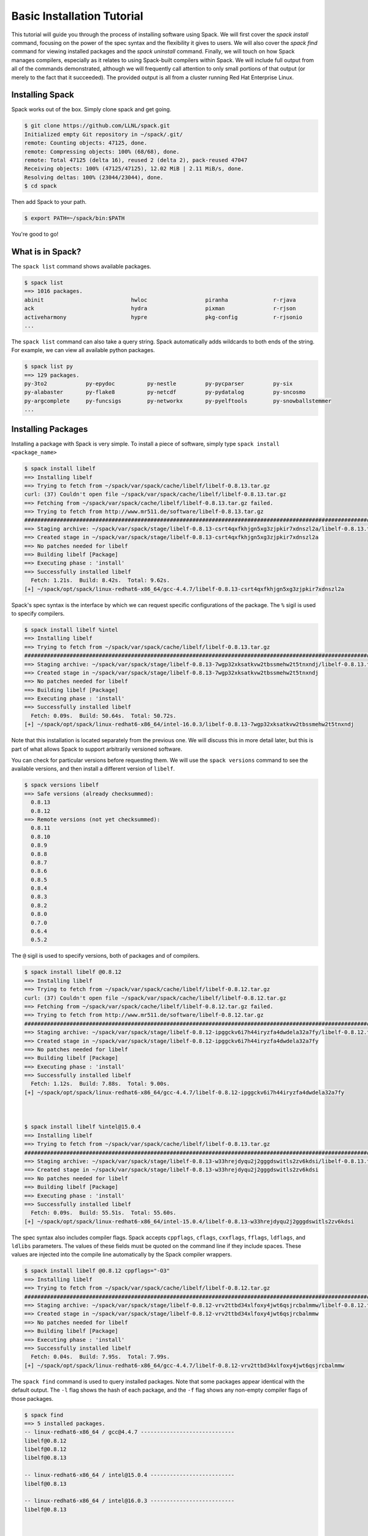 .. _basics-tutorial:

=========================================
Basic Installation Tutorial
=========================================

This tutorial will guide you through the process of installing software
using Spack. We will first cover the `spack install` command, focusing on
the power of the spec syntax and the flexibility it gives to users. We
will also cover the `spack find` command for viewing installed packages
and the `spack uninstall` command. Finally, we will touch on how Spack
manages compilers, especially as it relates to using Spack-built
compilers within Spack. We will include full output from all of the
commands demonstrated, although we will frequently call attention to only
small portions of that output (or merely to the fact that it
succeeded). The provided output is all from a cluster running Red Hat
Enterprise Linux.

.. _basics-tutorial-install:

----------------
Installing Spack
----------------

Spack works out of the box. Simply clone spack and get going.

.. code-block:: console

  $ git clone https://github.com/LLNL/spack.git
  Initialized empty Git repository in ~/spack/.git/
  remote: Counting objects: 47125, done.
  remote: Compressing objects: 100% (68/68), done.
  remote: Total 47125 (delta 16), reused 2 (delta 2), pack-reused 47047
  Receiving objects: 100% (47125/47125), 12.02 MiB | 2.11 MiB/s, done.
  Resolving deltas: 100% (23044/23044), done.
  $ cd spack

Then add Spack to your path.

.. code-block:: console

  $ export PATH=~/spack/bin:$PATH

You're good to go!

-----------------
What is in Spack?
-----------------

The ``spack list`` command shows available packages.

.. code-block:: console

  $ spack list
  ==> 1016 packages.
  abinit                           hwloc                  piranha              r-rjava
  ack                              hydra                  pixman               r-rjson
  activeharmony                    hypre                  pkg-config           r-rjsonio
  ...

The ``spack list`` command can also take a query string. Spack
automatically adds wildcards to both ends of the string. For example,
we can view all available python packages.

.. code-block:: console

  $ spack list py
  ==> 129 packages.
  py-3to2            py-epydoc          py-nestle         py-pycparser         py-six
  py-alabaster       py-flake8          py-netcdf         py-pydatalog         py-sncosmo
  py-argcomplete     py-funcsigs        py-networkx       py-pyelftools        py-snowballstemmer
  ...

-------------------
Installing Packages
-------------------

Installing a package with Spack is very simple. To install a piece of
software, simply type ``spack install <package_name>``

.. code-block:: console

  $ spack install libelf
  ==> Installing libelf
  ==> Trying to fetch from ~/spack/var/spack/cache/libelf/libelf-0.8.13.tar.gz
  curl: (37) Couldn't open file ~/spack/var/spack/cache/libelf/libelf-0.8.13.tar.gz
  ==> Fetching from ~/spack/var/spack/cache/libelf/libelf-0.8.13.tar.gz failed.
  ==> Trying to fetch from http://www.mr511.de/software/libelf-0.8.13.tar.gz
  ################################################################################################################################################################################# 100.0%
  ==> Staging archive: ~/spack/var/spack/stage/libelf-0.8.13-csrt4qxfkhjgn5xg3zjpkir7xdnszl2a/libelf-0.8.13.tar.gz
  ==> Created stage in ~/spack/var/spack/stage/libelf-0.8.13-csrt4qxfkhjgn5xg3zjpkir7xdnszl2a
  ==> No patches needed for libelf
  ==> Building libelf [Package]
  ==> Executing phase : 'install'
  ==> Successfully installed libelf
    Fetch: 1.21s.  Build: 8.42s.  Total: 9.62s.
  [+] ~/spack/opt/spack/linux-redhat6-x86_64/gcc-4.4.7/libelf-0.8.13-csrt4qxfkhjgn5xg3zjpkir7xdnszl2a


Spack's spec syntax is the interface by which we can request specific
configurations of the package. The ``%`` sigil is used to specify
compilers.

.. code-block:: console

  $ spack install libelf %intel
  ==> Installing libelf
  ==> Trying to fetch from ~/spack/var/spack/cache/libelf/libelf-0.8.13.tar.gz
  ################################################################################################################################################################################# 100.0%
  ==> Staging archive: ~/spack/var/spack/stage/libelf-0.8.13-7wgp32xksatkvw2tbssmehw2t5tnxndj/libelf-0.8.13.tar.gz
  ==> Created stage in ~/spack/var/spack/stage/libelf-0.8.13-7wgp32xksatkvw2tbssmehw2t5tnxndj
  ==> No patches needed for libelf
  ==> Building libelf [Package]
  ==> Executing phase : 'install'
  ==> Successfully installed libelf
    Fetch: 0.09s.  Build: 50.64s.  Total: 50.72s.
  [+] ~/spack/opt/spack/linux-redhat6-x86_64/intel-16.0.3/libelf-0.8.13-7wgp32xksatkvw2tbssmehw2t5tnxndj

Note that this installation is located separately from the previous
one. We will discuss this in more detail later, but this is part of what
allows Spack to support arbitrarily versioned software.

You can check for particular versions before requesting them. We will
use the ``spack versions`` command to see the available versions, and then
install a different version of ``libelf``.

.. code-block:: console

  $ spack versions libelf
  ==> Safe versions (already checksummed):
    0.8.13
    0.8.12
  ==> Remote versions (not yet checksummed):
    0.8.11
    0.8.10
    0.8.9
    0.8.8
    0.8.7
    0.8.6
    0.8.5
    0.8.4
    0.8.3
    0.8.2
    0.8.0
    0.7.0
    0.6.4
    0.5.2


The ``@`` sigil is used to specify versions, both of packages and of
compilers.

.. code-block:: console

  $ spack install libelf @0.8.12
  ==> Installing libelf
  ==> Trying to fetch from ~/spack/var/spack/cache/libelf/libelf-0.8.12.tar.gz
  curl: (37) Couldn't open file ~/spack/var/spack/cache/libelf/libelf-0.8.12.tar.gz
  ==> Fetching from ~/spack/var/spack/cache/libelf/libelf-0.8.12.tar.gz failed.
  ==> Trying to fetch from http://www.mr511.de/software/libelf-0.8.12.tar.gz
  ################################################################################################################################################################################# 100.0%
  ==> Staging archive: ~/spack/var/spack/stage/libelf-0.8.12-ipggckv6i7h44iryzfa4dwdela32a7fy/libelf-0.8.12.tar.gz
  ==> Created stage in ~/spack/var/spack/stage/libelf-0.8.12-ipggckv6i7h44iryzfa4dwdela32a7fy
  ==> No patches needed for libelf
  ==> Building libelf [Package]
  ==> Executing phase : 'install'
  ==> Successfully installed libelf
    Fetch: 1.12s.  Build: 7.88s.  Total: 9.00s.
  [+] ~/spack/opt/spack/linux-redhat6-x86_64/gcc-4.4.7/libelf-0.8.12-ipggckv6i7h44iryzfa4dwdela32a7fy



  $ spack install libelf %intel@15.0.4
  ==> Installing libelf
  ==> Trying to fetch from ~/spack/var/spack/cache/libelf/libelf-0.8.13.tar.gz
  ################################################################################################################################################################################# 100.0%
  ==> Staging archive: ~/spack/var/spack/stage/libelf-0.8.13-w33hrejdyqu2j2gggdswitls2zv6kdsi/libelf-0.8.13.tar.gz
  ==> Created stage in ~/spack/var/spack/stage/libelf-0.8.13-w33hrejdyqu2j2gggdswitls2zv6kdsi
  ==> No patches needed for libelf
  ==> Building libelf [Package]
  ==> Executing phase : 'install'
  ==> Successfully installed libelf
    Fetch: 0.09s.  Build: 55.51s.  Total: 55.60s.
  [+] ~/spack/opt/spack/linux-redhat6-x86_64/intel-15.0.4/libelf-0.8.13-w33hrejdyqu2j2gggdswitls2zv6kdsi


The spec syntax also includes compiler flags. Spack accepts
``cppflags``, ``cflags``, ``cxxflags``, ``fflags``, ``ldflags``, and
``ldlibs`` parameters.  The values of these fields must be quoted on
the command line if they include spaces. These values are injected
into the compile line automatically by the Spack compiler wrappers.

.. code-block:: console

  $ spack install libelf @0.8.12 cppflags="-O3"
  ==> Installing libelf
  ==> Trying to fetch from ~/spack/var/spack/cache/libelf/libelf-0.8.12.tar.gz
  ################################################################################################################################################################################# 100.0%
  ==> Staging archive: ~/spack/var/spack/stage/libelf-0.8.12-vrv2ttbd34xlfoxy4jwt6qsjrcbalmmw/libelf-0.8.12.tar.gz
  ==> Created stage in ~/spack/var/spack/stage/libelf-0.8.12-vrv2ttbd34xlfoxy4jwt6qsjrcbalmmw
  ==> No patches needed for libelf
  ==> Building libelf [Package]
  ==> Executing phase : 'install'
  ==> Successfully installed libelf
    Fetch: 0.04s.  Build: 7.95s.  Total: 7.99s.
  [+] ~/spack/opt/spack/linux-redhat6-x86_64/gcc-4.4.7/libelf-0.8.12-vrv2ttbd34xlfoxy4jwt6qsjrcbalmmw


The ``spack find`` command is used to query installed packages. Note that
some packages appear identical with the default output. The ``-l`` flag
shows the hash of each package, and the ``-f`` flag shows any non-empty
compiler flags of those packages.

.. code-block:: console

  $ spack find
  ==> 5 installed packages.
  -- linux-redhat6-x86_64 / gcc@4.4.7 -----------------------------
  libelf@0.8.12
  libelf@0.8.12
  libelf@0.8.13

  -- linux-redhat6-x86_64 / intel@15.0.4 --------------------------
  libelf@0.8.13

  -- linux-redhat6-x86_64 / intel@16.0.3 --------------------------
  libelf@0.8.13



  $ spack find -lf
  ==> 5 installed packages.
  -- linux-redhat6-x86_64 / gcc@4.4.7 -----------------------------
  ipggckv libelf@0.8.12%gcc

  vrv2ttb libelf@0.8.12%gcc cppflags="-O3"

  csrt4qx libelf@0.8.13%gcc


  -- linux-redhat6-x86_64 / intel@15.0.4 --------------------------
  w33hrej libelf@0.8.13%intel


  -- linux-redhat6-x86_64 / intel@16.0.3 --------------------------
  7wgp32x libelf@0.8.13%intel


Spack generates a hash for each spec. This hash is a function of the full
provenance of the package, so any change to the spec affects the
hash. Spack uses this value to compare specs and to generate unique
installation directories for every combinatorial version. As we move into
more complicated packages with software dependencies, we can see that
Spack reuses existing packages to satisfy a dependency only when the
existing package's hash matches the desired spec.

.. code-block:: console

  $ spack install libdwarf
  ==> Installing libdwarf
  ==> libelf is already installed in ~/spack/opt/spack/linux-redhat6-x86_64/gcc-4.4.7/libelf-0.8.13-csrt4qxfkhjgn5xg3zjpkir7xdnszl2a
  ==> Can not find version 20160507 in url_list
  ==> Trying to fetch from ~/spack/var/spack/cache/libdwarf/libdwarf-20160507.tar.gz
  curl: (37) Couldn't open file ~/spack/var/spack/cache/libdwarf/libdwarf-20160507.tar.gz
  ==> Fetching from ~/spack/var/spack/cache/libdwarf/libdwarf-20160507.tar.gz failed.
  ==> Trying to fetch from http://www.prevanders.net/libdwarf-20160507.tar.gz
  ################################################################################################################################################################################# 100.0%
  ==> Staging archive: ~/spack/var/spack/stage/libdwarf-20160507-yfx6p3g3rkmqvcqbmtb34o6pln7pqvcz/libdwarf-20160507.tar.gz
  ==> Created stage in ~/spack/var/spack/stage/libdwarf-20160507-yfx6p3g3rkmqvcqbmtb34o6pln7pqvcz
  ==> No patches needed for libdwarf
  ==> Building libdwarf [Package]
  ==> Executing phase : 'install'
  ==> Successfully installed libdwarf
    Fetch: 1.56s.  Build: 33.59s.  Total: 35.15s.
  [+] ~/spack/opt/spack/linux-redhat6-x86_64/gcc-4.4.7/libdwarf-20160507-yfx6p3g3rkmqvcqbmtb34o6pln7pqvcz


Dependencies can be explicitly requested using the ``^`` sigil. Note that
the spec syntax is recursive. Anything we could specify about the
top-level package, we can also specify about a dependency using ``^``.

.. code-block:: console

  $ spack install libdwarf ^libelf @0.8.12 %intel
  ==> Installing libdwarf
  ==> Installing libelf
  ==> Trying to fetch from ~/spack/var/spack/cache/libelf/libelf-0.8.12.tar.gz
  ################################################################################################################################################################################# 100.0%
  ==> Staging archive: ~/spack/var/spack/stage/libelf-0.8.12-4blbe3qxqct3ymrfoxxnxysmybvbxay7/libelf-0.8.12.tar.gz
  ==> Created stage in ~/spack/var/spack/stage/libelf-0.8.12-4blbe3qxqct3ymrfoxxnxysmybvbxay7
  ==> No patches needed for libelf
  ==> Building libelf [Package]
  ==> Executing phase : 'install'
  ==> Successfully installed libelf
    Fetch: 0.04s.  Build: 52.16s.  Total: 52.19s.
  [+] ~/spack/opt/spack/linux-redhat6-x86_64/intel-16.0.3/libelf-0.8.12-4blbe3qxqct3ymrfoxxnxysmybvbxay7
  ==> Can not find version 20160507 in url_list
  ==> Trying to fetch from ~/spack/var/spack/cache/libdwarf/libdwarf-20160507.tar.gz
  ################################################################################################################################################################################# 100.0%
  ==> Staging archive: ~/spack/var/spack/stage/libdwarf-20160507-csruprgucaujkfkrcywhwou7nbeis5fo/libdwarf-20160507.tar.gz
  ==> Created stage in ~/spack/var/spack/stage/libdwarf-20160507-csruprgucaujkfkrcywhwou7nbeis5fo
  ==> No patches needed for libdwarf
  ==> Building libdwarf [Package]
  ==> Executing phase : 'install'
  ==> Successfully installed libdwarf
    Fetch: 0.40s.  Build: 2m 17.29s.  Total: 2m 17.69s.
  [+] ~/spack/opt/spack/linux-redhat6-x86_64/intel-16.0.3/libdwarf-20160507-csruprgucaujkfkrcywhwou7nbeis5fo


Packages can also be referred to from the command line by their package
hash. Using the ``spack find -lf`` command earlier we saw that the hash
of our optimized installation of libelf (``cppflags="-O3"``) began with
``vrv2ttb``. We can now explicitly build with that package without typing
the entire spec, by using the ``/`` sigil to refer to it by hash. As with
other tools like git, you do not need to specify an *entire* hash on the
command line.  You can specify just enough digits to identify a hash
uniquely.  If a hash prefix is ambiguous (i.e., two or more installed
packages share the prefix) then spack will report an error.

.. code-block:: console

  $ spack install libdwarf ^/vrv2ttb
  ==> Installing libdwarf
  ==> libelf is already installed in ~/spack/opt/spack/linux-redhat6-x86_64/gcc-4.4.7/libelf-0.8.12-vrv2ttbd34xlfoxy4jwt6qsjrcbalmmw
  ==> Can not find version 20160507 in url_list
  ==> Trying to fetch from ~/spack/var/spack/cache/libdwarf/libdwarf-20160507.tar.gz
  #################################################################################################################################################################################################################################################### 100.0%
  ==> Staging archive: ~/spack/var/spack/stage/libdwarf-20160507-dtg3tgnp7htccoly26gduqlrgvnwcp5t/libdwarf-20160507.tar.gz
  ==> Created stage in ~/spack/var/spack/stage/libdwarf-20160507-dtg3tgnp7htccoly26gduqlrgvnwcp5t
  ==> No patches needed for libdwarf
  ==> Building libdwarf [Package]
  ==> Executing phase : 'install'
  ==> Successfully installed libdwarf
    Fetch: 0.96s.  Build: 24.03s.  Total: 24.99s.
  [+] ~/spack/opt/spack/linux-redhat6-x86_64/gcc-4.4.7/libdwarf-20160507-dtg3tgnp7htccoly26gduqlrgvnwcp5t


The ``spack find`` command can also take a ``-d`` flag, which can show
dependency information. Note that each package has a top-level entry,
even if it also appears as a dependency.

.. code-block:: console

  $ spack find -ldf
  ==> 9 installed packages.
  -- linux-redhat6-x86_64 / gcc@4.4.7 -----------------------------
  dtg3tgn    libdwarf@20160507%gcc
  vrv2ttb        ^libelf@0.8.12%gcc cppflags="-O3"

  yfx6p3g    libdwarf@20160507%gcc
  csrt4qx        ^libelf@0.8.13%gcc

  ipggckv    libelf@0.8.12%gcc

  vrv2ttb    libelf@0.8.12%gcc cppflags="-O3"

  csrt4qx    libelf@0.8.13%gcc


  -- linux-redhat6-x86_64 / intel@15.0.4 --------------------------
  w33hrej    libelf@0.8.13%intel


  -- linux-redhat6-x86_64 / intel@16.0.3 --------------------------
  csruprg    libdwarf@20160507%intel
  4blbe3q        ^libelf@0.8.12%intel

  4blbe3q    libelf@0.8.12%intel

  7wgp32x    libelf@0.8.13%intel


As we get to more complex packages, full installs will take too long to
build in the time allotted for this tutorial. Our collaborators at CERN
have been working on binary caching for Spack, which would allow for very
fast installs of previously built packages. We are still working out the
security ramifications of the feature, but it is coming soon.

For now, we will switch to doing "fake" installs. When supplied with the
``--fake`` flag (primarily used for debugging), Spack computes build
metadata the same way it normally would, but it does not download the
source or run the install script for a pacakge. We can use this to
quickly demonstrate some of the more advanced Spack features in our
limited tutorial time.

``HDF5`` is an example of a more complicated package, with an MPI
dependency. If we install it "out of the box," it will build with
``openmpi``.

.. code-block:: console

  $ spack install --fake hdf5
  ==> Installing hdf5
  ==> Installing zlib
  ==> Building zlib [Package]
  ==> Successfully installed zlib
    Fetch: .  Build: 0.11s.  Total: 0.11s.
  [+] ~/spack/opt/spack/linux-redhat6-x86_64/gcc-4.4.7/zlib-1.2.8-ayc4jq7vxuzge5n444gutvskeytfdruh
  ==> Installing openmpi
  ==> Installing hwloc
  ==> Installing libpciaccess
  ==> Installing util-macros
  ==> Building util-macros [Package]
  ==> Successfully installed util-macros
    Fetch: .  Build: 0.11s.  Total: 0.11s.
  [+] ~/spack/opt/spack/linux-redhat6-x86_64/gcc-4.4.7/util-macros-1.19.0-pc6zhs4cnkmg2cv4et4fizsp6scuvacg
  ==> Installing libtool
  ==> Installing m4
  ==> Installing libsigsegv
  ==> Building libsigsegv [Package]
  ==> Successfully installed libsigsegv
    Fetch: .  Build: 0.11s.  Total: 0.11s.
  [+] ~/spack/opt/spack/linux-redhat6-x86_64/gcc-4.4.7/libsigsegv-2.10-q4cok3yber7lhf3jswg6mysg7oi53unh
  ==> Building m4 [Package]
  ==> Successfully installed m4
    Fetch: .  Build: 0.23s.  Total: 0.23s.
  [+] ~/spack/opt/spack/linux-redhat6-x86_64/gcc-4.4.7/m4-1.4.17-qijdzvhjyybrtwbqm73vykhmkaqro3je
  ==> Building libtool [Package]
  ==> Successfully installed libtool
    Fetch: .  Build: 0.11s.  Total: 0.11s.
  [+] ~/spack/opt/spack/linux-redhat6-x86_64/gcc-4.4.7/libtool-2.4.6-rdx5nkfjwlvcanz5il3ys2pe34j4vxx5
  ==> Installing pkg-config
  ==> Building pkg-config [Package]
  ==> Successfully installed pkg-config
    Fetch: .  Build: 0.11s.  Total: 0.11s.
  [+] ~/spack/opt/spack/linux-redhat6-x86_64/gcc-4.4.7/pkg-config-0.29.1-wpjnlzahdw6ahkrgmqyeugkj2zhv4tui
  ==> Building libpciaccess [Package]
  ==> Successfully installed libpciaccess
    Fetch: .  Build: 0.10s.  Total: 0.10s.
  [+] ~/spack/opt/spack/linux-redhat6-x86_64/gcc-4.4.7/libpciaccess-0.13.4-m2f6fpm22rpprq2ihkmfx6llf363264m
  ==> Building hwloc [Package]
  ==> Successfully installed hwloc
    Fetch: .  Build: 0.23s.  Total: 0.23s.
  [+] ~/spack/opt/spack/linux-redhat6-x86_64/gcc-4.4.7/hwloc-1.11.4-xpb6hbl2hsze25cgdgfnoppn6rchhzaz
  ==> Building openmpi [Package]
  ==> Successfully installed openmpi
    Fetch: .  Build: 0.35s.  Total: 0.35s.
  [+] ~/spack/opt/spack/linux-redhat6-x86_64/gcc-4.4.7/openmpi-2.0.1-j4cgoq4furxvr73pq72r2qgywgksw3qn
  ==> Building hdf5 [AutotoolsPackage]
  ==> Successfully installed hdf5
    Fetch: .  Build: 0.61s.  Total: 0.61s.
  [+] ~/spack/opt/spack/linux-redhat6-x86_64/gcc-4.4.7/hdf5-1.10.0-patch1-ezvtnox35albuaxqryuondweyjgeo6es


Spack packages can also have variants. Boolean variants can be specified
using the ``+`` and ``~`` or ``-`` sigils. There are two sigils for
``False`` to avoid conflicts with shell parsing in different
situations. Variants (boolean or otherwise) can also be specified using
the same syntax as compiler flags.  Here we can install HDF5 without MPI
support.

.. code-block:: console

  $ spack install --fake hdf5~mpi
  ==> Installing hdf5
  ==> zlib is already installed in ~/spack/opt/spack/linux-redhat6-x86_64/gcc-4.4.7/zlib-1.2.8-ayc4jq7vxuzge5n444gutvskeytfdruh
  ==> Building hdf5 [AutotoolsPackage]
  ==> Successfully installed hdf5
    Fetch: .  Build: 0.22s.  Total: 0.22s.
  [+] ~/spack/opt/spack/linux-redhat6-x86_64/gcc-4.4.7/hdf5-1.10.0-patch1-twppaioxqn6lti4grgopnmhwcq3h2rpw


We might also want to install HDF5 with a different MPI
implementation. While MPI is not a package itself, packages can depend on
abstract interfaces like MPI. Spack handles these through "virtual
dependencies." A package, such as HDF5, can depend on the MPI
interface. Other packages (``openmpi``, ``mpich``, ``mvapich``, etc.)
provide the MPI interface.  Any of these providers can be requested for
an MPI dependency. For example, we can build HDF5 with MPI support
provided by mpich by specifying a dependency on ``mpich``. Spack also
supports versioning of virtual dependencies. A package can depend on the
MPI interface at version 3, and provider packages specify what version of
the interface *they* provide. The partial spec ``^mpi@3`` can be safisfied
by any of several providers.

.. code-block:: console

  $ spack install --fake hdf5+mpi ^mpich
  ==> Installing hdf5
  ==> mpich is already installed in ~/spack/opt/spack/linux-redhat6-x86_64/gcc-4.4.7/mpich-3.2-5jlp2ndnsb67txggraglu47vjmayx5za
  ==> zlib is already installed in ~/spack/opt/spack/linux-redhat6-x86_64/gcc-4.4.7/zlib-1.2.8-ayc4jq7vxuzge5n444gutvskeytfdruh
  ==> Building hdf5 [AutotoolsPackage]
  ==> Successfully installed hdf5
    Fetch: .  Build: 0.38s.  Total: 0.38s.
  [+] ~/spack/opt/spack/linux-redhat6-x86_64/gcc-4.4.7/hdf5-1.10.0-patch1-j36yfw25i6gdd3q4vwlupgkpwic4ua6m


We'll do a quick check in on what we have installed so far.

.. code-block:: console

  $ spack find -ldf
  ==> 22 installed packages.
  -- linux-redhat6-x86_64 / gcc@4.4.7 -----------------------------
  twppaio    hdf5@1.10.0-patch1%gcc
  ayc4jq7        ^zlib@1.2.8%gcc

  j36yfw2    hdf5@1.10.0-patch1%gcc
  5jlp2nd        ^mpich@3.2%gcc
  ayc4jq7        ^zlib@1.2.8%gcc

  ezvtnox    hdf5@1.10.0-patch1%gcc
  j4cgoq4        ^openmpi@2.0.1%gcc
  xpb6hbl            ^hwloc@1.11.4%gcc
  m2f6fpm                ^libpciaccess@0.13.4%gcc
  ayc4jq7        ^zlib@1.2.8%gcc

  xpb6hbl    hwloc@1.11.4%gcc
  m2f6fpm        ^libpciaccess@0.13.4%gcc

  dtg3tgn    libdwarf@20160507%gcc
  vrv2ttb        ^libelf@0.8.12%gcc cppflags="-O3"

  yfx6p3g    libdwarf@20160507%gcc
  csrt4qx        ^libelf@0.8.13%gcc

  ipggckv    libelf@0.8.12%gcc

  vrv2ttb    libelf@0.8.12%gcc cppflags="-O3"

  csrt4qx    libelf@0.8.13%gcc

  m2f6fpm    libpciaccess@0.13.4%gcc

  q4cok3y    libsigsegv@2.10%gcc

  rdx5nkf    libtool@2.4.6%gcc

  qijdzvh    m4@1.4.17%gcc
  q4cok3y        ^libsigsegv@2.10%gcc

  5jlp2nd    mpich@3.2%gcc

  j4cgoq4    openmpi@2.0.1%gcc
  xpb6hbl        ^hwloc@1.11.4%gcc
  m2f6fpm            ^libpciaccess@0.13.4%gcc

  wpjnlza    pkg-config@0.29.1%gcc

  pc6zhs4    util-macros@1.19.0%gcc

  ayc4jq7    zlib@1.2.8%gcc


  -- linux-redhat6-x86_64 / intel@15.0.4 --------------------------
  w33hrej    libelf@0.8.13%intel


  -- linux-redhat6-x86_64 / intel@16.0.3 --------------------------
  csruprg    libdwarf@20160507%intel
  4blbe3q        ^libelf@0.8.12%intel

  4blbe3q    libelf@0.8.12%intel

  7wgp32x    libelf@0.8.13%intel


Spack models the dependencies of packages as a directed acyclic graph
(DAG). The ``spack find -d`` command shows the tree representation of
that graph.  We can also use the ``spack graph`` command to view the entire
DAG as a graph.

.. code-block:: console

  $ spack graph hdf5+mpi ^mpich
  o  hdf5
  |\
  o |  zlib
   /
  o  mpich

You may also have noticed that there are some packages shown in the
``spack find -d`` output that we didn't install explicitly. These are
dependencies that were installed implicitly. A few packages installed
implicitly are not shown as dependencies in the ``spack find -d``
output. These are build dependencies. For example, ``libpciaccess`` is a
dependency of openmpi and requires m4 to build. Spack will build `m4`` as
part of the installation of ``openmpi``, but it does not become a part of
the DAG because it is not linked in at run time. Spack handles build
dependencies differently because of their different (less strict)
consistency requirements. It is entirely possible to have two packages
using different versions of a dependency to build, which obviously cannot
be done with linked dependencies.

``HDF5`` is more complicated than our basic example of libelf and
libdwarf, but it's still within the realm of software that an experienced
HPC user could reasonably expect to install given a bit of time. Now
let's look at a more complicated package.

.. code-block:: console

  $ spack install --fake trilinos
  ==> Installing trilinos
  ==> Installing superlu-dist
  ==> openmpi is already installed in ~/spack/opt/spack/linux-redhat6-x86_64/gcc-4.4.7/openmpi-2.0.1-j4cgoq4furxvr73pq72r2qgywgksw3qn
  ==> Installing parmetis
  ==> openmpi is already installed in ~/spack/opt/spack/linux-redhat6-x86_64/gcc-4.4.7/openmpi-2.0.1-j4cgoq4furxvr73pq72r2qgywgksw3qn
  ==> Installing cmake
  ==> Installing bzip2
  ==> Building bzip2 [Package]
  ==> Successfully installed bzip2
    Fetch: .  Build: 0.11s.  Total: 0.11s.
  [+] ~/spack/opt/spack/linux-redhat6-x86_64/gcc-4.4.7/bzip2-1.0.6-gll2xsahysy7ji5gkmfxwkofdt3mwjhs
  ==> expat is already installed in ~/spack/opt/spack/linux-redhat6-x86_64/gcc-4.4.7/expat-2.2.0-mg5kwd3kluxdgorj32vzbp7aksg3vqej
  ==> Installing ncurses
  ==> Building ncurses [Package]
  ==> Successfully installed ncurses
    Fetch: .  Build: 0.11s.  Total: 0.11s.
  [+] ~/spack/opt/spack/linux-redhat6-x86_64/gcc-4.4.7/ncurses-6.0-fttg4astvrtq2buey4wq66tnyu7bgj2c
  ==> zlib is already installed in ~/spack/opt/spack/linux-redhat6-x86_64/gcc-4.4.7/zlib-1.2.8-ayc4jq7vxuzge5n444gutvskeytfdruh
  ==> Installing openssl
  ==> zlib is already installed in ~/spack/opt/spack/linux-redhat6-x86_64/gcc-4.4.7/zlib-1.2.8-ayc4jq7vxuzge5n444gutvskeytfdruh
  ==> Building openssl [Package]
  ==> Successfully installed openssl
    Fetch: .  Build: 0.23s.  Total: 0.23s.
  [+] ~/spack/opt/spack/linux-redhat6-x86_64/gcc-4.4.7/openssl-1.0.2j-kt5xyk2dkho6tzadnqlbnbujmljprylg
  ==> Installing libarchive
  ==> Installing lzma
  ==> Building lzma [Package]
  ==> Successfully installed lzma
    Fetch: .  Build: 0.11s.  Total: 0.11s.
  [+] ~/spack/opt/spack/linux-redhat6-x86_64/gcc-4.4.7/lzma-4.32.7-hah2cdo3zbulz6yg5do6dvnfn6en5v5c
  ==> Installing nettle
  ==> m4 is already installed in ~/spack/opt/spack/linux-redhat6-x86_64/gcc-4.4.7/m4-1.4.17-qijdzvhjyybrtwbqm73vykhmkaqro3je
  ==> Installing gmp
  ==> m4 is already installed in ~/spack/opt/spack/linux-redhat6-x86_64/gcc-4.4.7/m4-1.4.17-qijdzvhjyybrtwbqm73vykhmkaqro3je
  ==> Building gmp [AutotoolsPackage]
  ==> Successfully installed gmp
    Fetch: .  Build: 0.11s.  Total: 0.11s.
  [+] ~/spack/opt/spack/linux-redhat6-x86_64/gcc-4.4.7/gmp-6.1.1-uwn4gfdtq3sywy5uf4f7znrh66oybikf
  ==> Building nettle [Package]
  ==> Successfully installed nettle
    Fetch: .  Build: 0.18s.  Total: 0.18s.
  [+] ~/spack/opt/spack/linux-redhat6-x86_64/gcc-4.4.7/nettle-3.2-w4ieitifcmrldo4ra7as63apagzf56ja
  ==> bzip2 is already installed in ~/spack/opt/spack/linux-redhat6-x86_64/gcc-4.4.7/bzip2-1.0.6-gll2xsahysy7ji5gkmfxwkofdt3mwjhs
  ==> expat is already installed in ~/spack/opt/spack/linux-redhat6-x86_64/gcc-4.4.7/expat-2.2.0-mg5kwd3kluxdgorj32vzbp7aksg3vqej
  ==> Installing libxml2
  ==> Installing xz
  ==> Building xz [Package]
  ==> Successfully installed xz
    Fetch: .  Build: 0.11s.  Total: 0.11s.
  [+] ~/spack/opt/spack/linux-redhat6-x86_64/gcc-4.4.7/xz-5.2.2-bxh6cpyqqozazm5okvjqk23sww3gccnf
  ==> zlib is already installed in ~/spack/opt/spack/linux-redhat6-x86_64/gcc-4.4.7/zlib-1.2.8-ayc4jq7vxuzge5n444gutvskeytfdruh
  ==> Building libxml2 [Package]
  ==> Successfully installed libxml2
    Fetch: .  Build: 0.35s.  Total: 0.35s.
  [+] ~/spack/opt/spack/linux-redhat6-x86_64/gcc-4.4.7/libxml2-2.9.4-un323rppyu5qipkegyf7flmymvtmunrx
  ==> zlib is already installed in ~/spack/opt/spack/linux-redhat6-x86_64/gcc-4.4.7/zlib-1.2.8-ayc4jq7vxuzge5n444gutvskeytfdruh
  ==> Installing lz4
  ==> Building lz4 [Package]
  ==> Successfully installed lz4
    Fetch: .  Build: 0.12s.  Total: 0.12s.
  [+] ~/spack/opt/spack/linux-redhat6-x86_64/gcc-4.4.7/lz4-131-ivy2fcaw7ywujx74weebdi5bsm7q4vkc
  ==> openssl is already installed in ~/spack/opt/spack/linux-redhat6-x86_64/gcc-4.4.7/openssl-1.0.2j-kt5xyk2dkho6tzadnqlbnbujmljprylg
  ==> xz is already installed in ~/spack/opt/spack/linux-redhat6-x86_64/gcc-4.4.7/xz-5.2.2-bxh6cpyqqozazm5okvjqk23sww3gccnf
  ==> Installing lzo
  ==> Building lzo [AutotoolsPackage]
  ==> Successfully installed lzo
    Fetch: .  Build: 0.11s.  Total: 0.11s.
  [+] ~/spack/opt/spack/linux-redhat6-x86_64/gcc-4.4.7/lzo-2.09-dlgnm74ozo6baactkft5oah2jre2ri2i
  ==> Building libarchive [Package]
  ==> Successfully installed libarchive
    Fetch: .  Build: 1.35s.  Total: 1.35s.
  [+] ~/spack/opt/spack/linux-redhat6-x86_64/gcc-4.4.7/libarchive-3.2.1-biq3kebw7vel7njusill7vv7mjldkqjv
  ==> xz is already installed in ~/spack/opt/spack/linux-redhat6-x86_64/gcc-4.4.7/xz-5.2.2-bxh6cpyqqozazm5okvjqk23sww3gccnf
  ==> Installing curl
  ==> zlib is already installed in ~/spack/opt/spack/linux-redhat6-x86_64/gcc-4.4.7/zlib-1.2.8-ayc4jq7vxuzge5n444gutvskeytfdruh
  ==> openssl is already installed in ~/spack/opt/spack/linux-redhat6-x86_64/gcc-4.4.7/openssl-1.0.2j-kt5xyk2dkho6tzadnqlbnbujmljprylg
  ==> Building curl [Package]
  ==> Successfully installed curl
    Fetch: .  Build: 0.36s.  Total: 0.36s.
  [+] ~/spack/opt/spack/linux-redhat6-x86_64/gcc-4.4.7/curl-7.50.3-oze4gqutj4x2isbkcn5ob2bhhxbskod4
  ==> Building cmake [Package]
  ==> Successfully installed cmake
    Fetch: .  Build: 1.64s.  Total: 1.64s.
  [+] ~/spack/opt/spack/linux-redhat6-x86_64/gcc-4.4.7/cmake-3.6.1-n2nkknrku6dvuneo3rjumim7axt7n36e
  ==> Installing metis
  ==> cmake is already installed in ~/spack/opt/spack/linux-redhat6-x86_64/gcc-4.4.7/cmake-3.6.1-n2nkknrku6dvuneo3rjumim7axt7n36e
  ==> Building metis [Package]
  ==> Successfully installed metis
    Fetch: .  Build: 0.11s.  Total: 0.11s.
  [+] ~/spack/opt/spack/linux-redhat6-x86_64/gcc-4.4.7/metis-5.1.0-ithifyl4xvqbn76js23wsb4tjnztrbdv
  ==> Building parmetis [Package]
  ==> Successfully installed parmetis
    Fetch: .  Build: 0.62s.  Total: 0.62s.
  [+] ~/spack/opt/spack/linux-redhat6-x86_64/gcc-4.4.7/parmetis-4.0.3-rtg6hml5t6acdcnxomn3l5zfiful4d2t
  ==> Installing openblas
  ==> Building openblas [Package]
  ==> Successfully installed openblas
    Fetch: .  Build: 0.11s.  Total: 0.11s.
  [+] ~/spack/opt/spack/linux-redhat6-x86_64/gcc-4.4.7/openblas-0.2.19-bwofa7fhff6od5zn56vy3j4eeyupsqgt
  ==> metis is already installed in ~/spack/opt/spack/linux-redhat6-x86_64/gcc-4.4.7/metis-5.1.0-ithifyl4xvqbn76js23wsb4tjnztrbdv
  ==> Building superlu-dist [Package]
  ==> Successfully installed superlu-dist
    Fetch: .  Build: 0.85s.  Total: 0.85s.
  [+] ~/spack/opt/spack/linux-redhat6-x86_64/gcc-4.4.7/superlu-dist-5.1.1-25r6jlvkpjnkiuwt2rtbzhk3l3htuxs7
  ==> cmake is already installed in ~/spack/opt/spack/linux-redhat6-x86_64/gcc-4.4.7/cmake-3.6.1-n2nkknrku6dvuneo3rjumim7axt7n36e
  ==> Installing glm
  ==> cmake is already installed in ~/spack/opt/spack/linux-redhat6-x86_64/gcc-4.4.7/cmake-3.6.1-n2nkknrku6dvuneo3rjumim7axt7n36e
  ==> Building glm [Package]
  ==> Successfully installed glm
    Fetch: .  Build: 0.12s.  Total: 0.12s.
  [+] ~/spack/opt/spack/linux-redhat6-x86_64/gcc-4.4.7/glm-0.9.7.1-7a6oho4aerz7vftxd5ur7lywscht2iry
  ==> Installing hypre
  ==> openmpi is already installed in ~/spack/opt/spack/linux-redhat6-x86_64/gcc-4.4.7/openmpi-2.0.1-j4cgoq4furxvr73pq72r2qgywgksw3qn
  ==> openblas is already installed in ~/spack/opt/spack/linux-redhat6-x86_64/gcc-4.4.7/openblas-0.2.19-bwofa7fhff6od5zn56vy3j4eeyupsqgt
  ==> Building hypre [Package]
  ==> Successfully installed hypre
    Fetch: .  Build: 0.61s.  Total: 0.61s.
  [+] ~/spack/opt/spack/linux-redhat6-x86_64/gcc-4.4.7/hypre-2.11.1-lf7hcejiiww5peesh57quda72z67veit
  ==> metis is already installed in ~/spack/opt/spack/linux-redhat6-x86_64/gcc-4.4.7/metis-5.1.0-ithifyl4xvqbn76js23wsb4tjnztrbdv
  ==> Installing netlib-scalapack
  ==> openmpi is already installed in ~/spack/opt/spack/linux-redhat6-x86_64/gcc-4.4.7/openmpi-2.0.1-j4cgoq4furxvr73pq72r2qgywgksw3qn
  ==> cmake is already installed in ~/spack/opt/spack/linux-redhat6-x86_64/gcc-4.4.7/cmake-3.6.1-n2nkknrku6dvuneo3rjumim7axt7n36e
  ==> openblas is already installed in ~/spack/opt/spack/linux-redhat6-x86_64/gcc-4.4.7/openblas-0.2.19-bwofa7fhff6od5zn56vy3j4eeyupsqgt
  ==> Building netlib-scalapack [Package]
  ==> Successfully installed netlib-scalapack
    Fetch: .  Build: 0.61s.  Total: 0.61s.
  [+] ~/spack/opt/spack/linux-redhat6-x86_64/gcc-4.4.7/netlib-scalapack-2.0.2-dvcanz2qq4dfcexznbhbmzbxfj43uz4q
  ==> Installing suite-sparse
  ==> Installing tbb
  ==> Building tbb [Package]
  ==> Successfully installed tbb
    Fetch: .  Build: 0.12s.  Total: 0.12s.
  [+] ~/spack/opt/spack/linux-redhat6-x86_64/gcc-4.4.7/tbb-4.4.4-zawzkkhrmdonbjpj3a5bb6gkgnqlrjeu
  ==> openblas is already installed in ~/spack/opt/spack/linux-redhat6-x86_64/gcc-4.4.7/openblas-0.2.19-bwofa7fhff6od5zn56vy3j4eeyupsqgt
  ==> metis is already installed in ~/spack/opt/spack/linux-redhat6-x86_64/gcc-4.4.7/metis-5.1.0-ithifyl4xvqbn76js23wsb4tjnztrbdv
  ==> Building suite-sparse [Package]
  ==> Successfully installed suite-sparse
    Fetch: .  Build: 0.49s.  Total: 0.49s.
  [+] ~/spack/opt/spack/linux-redhat6-x86_64/gcc-4.4.7/suite-sparse-4.5.3-lvur6hriy2j7xfjwh5punp3exwpynzm6
  ==> openmpi is already installed in ~/spack/opt/spack/linux-redhat6-x86_64/gcc-4.4.7/openmpi-2.0.1-j4cgoq4furxvr73pq72r2qgywgksw3qn
  ==> Installing netcdf
  ==> m4 is already installed in ~/spack/opt/spack/linux-redhat6-x86_64/gcc-4.4.7/m4-1.4.17-qijdzvhjyybrtwbqm73vykhmkaqro3je
  ==> curl is already installed in ~/spack/opt/spack/linux-redhat6-x86_64/gcc-4.4.7/curl-7.50.3-oze4gqutj4x2isbkcn5ob2bhhxbskod4
  ==> zlib is already installed in ~/spack/opt/spack/linux-redhat6-x86_64/gcc-4.4.7/zlib-1.2.8-ayc4jq7vxuzge5n444gutvskeytfdruh
  ==> hdf5 is already installed in ~/spack/opt/spack/linux-redhat6-x86_64/gcc-4.4.7/hdf5-1.10.0-patch1-ezvtnox35albuaxqryuondweyjgeo6es
  ==> Building netcdf [Package]
  ==> Successfully installed netcdf
    Fetch: .  Build: 0.90s.  Total: 0.90s.
  [+] ~/spack/opt/spack/linux-redhat6-x86_64/gcc-4.4.7/netcdf-4.4.1-tcl4zbrmdfrit2cqlaxig6xieu5h552j
  ==> Installing mumps
  ==> netlib-scalapack is already installed in ~/spack/opt/spack/linux-redhat6-x86_64/gcc-4.4.7/netlib-scalapack-2.0.2-dvcanz2qq4dfcexznbhbmzbxfj43uz4q
  ==> openmpi is already installed in ~/spack/opt/spack/linux-redhat6-x86_64/gcc-4.4.7/openmpi-2.0.1-j4cgoq4furxvr73pq72r2qgywgksw3qn
  ==> openblas is already installed in ~/spack/opt/spack/linux-redhat6-x86_64/gcc-4.4.7/openblas-0.2.19-bwofa7fhff6od5zn56vy3j4eeyupsqgt
  ==> Building mumps [Package]
  ==> Successfully installed mumps
    Fetch: .  Build: 0.74s.  Total: 0.74s.
  [+] ~/spack/opt/spack/linux-redhat6-x86_64/gcc-4.4.7/mumps-5.0.2-kr5r4nnx5tfcacxnk3ii5dsxbe6pu5fy
  ==> Installing matio
  ==> Building matio [Package]
  ==> Successfully installed matio
    Fetch: .  Build: 0.11s.  Total: 0.11s.
  [+] ~/spack/opt/spack/linux-redhat6-x86_64/gcc-4.4.7/matio-1.5.2-4zrozucookychlvc4q53omp2zyfk2bed
  ==> Installing boost
  ==> bzip2 is already installed in ~/spack/opt/spack/linux-redhat6-x86_64/gcc-4.4.7/bzip2-1.0.6-gll2xsahysy7ji5gkmfxwkofdt3mwjhs
  ==> zlib is already installed in ~/spack/opt/spack/linux-redhat6-x86_64/gcc-4.4.7/zlib-1.2.8-ayc4jq7vxuzge5n444gutvskeytfdruh
  ==> Building boost [Package]
  ==> Successfully installed boost
    Fetch: .  Build: 0.35s.  Total: 0.35s.
  [+] ~/spack/opt/spack/linux-redhat6-x86_64/gcc-4.4.7/boost-1.62.0-je7eqvzt74kezwhh55y5lwt5dy6pnali
  ==> parmetis is already installed in ~/spack/opt/spack/linux-redhat6-x86_64/gcc-4.4.7/parmetis-4.0.3-rtg6hml5t6acdcnxomn3l5zfiful4d2t
  ==> openblas is already installed in ~/spack/opt/spack/linux-redhat6-x86_64/gcc-4.4.7/openblas-0.2.19-bwofa7fhff6od5zn56vy3j4eeyupsqgt
  ==> hdf5 is already installed in ~/spack/opt/spack/linux-redhat6-x86_64/gcc-4.4.7/hdf5-1.10.0-patch1-ezvtnox35albuaxqryuondweyjgeo6es
  ==> Building trilinos [Package]
  ==> Successfully installed trilinos
    Fetch: .  Build: 2.63s.  Total: 2.63s.
  [+] ~/spack/opt/spack/linux-redhat6-x86_64/gcc-4.4.7/trilinos-12.8.1-uvd6dfd7x4uyvck4awo3r3frudihn4ar


Now we're starting to see the power of Spack. Trilinos has 11 top level
dependecies, many of which have dependencies of their own. Installing
more complex packages can take days or weeks even for an experienced
user. Although we've done a fake installation for the tutorial, a real
installation of trilinos using Spack takes about 3 hours (depending on
the system), but only 20 seconds of programmer time.

Spack manages constistency of the entire DAG. Every MPI dependency will
be satisfied by the same configuration of MPI, etc. If we install
``trilinos`` again specifying a dependency on our previous HDF5 built
with ``mpich``:

.. code-block:: console

  $ spack install --fake trilinos ^hdf5+mpi ^mpich
  ==> Installing trilinos
  ==> Installing superlu-dist
  ==> mpich is already installed in ~/spack/opt/spack/linux-redhat6-x86_64/gcc-4.4.7/mpich-3.2-5jlp2ndnsb67txggraglu47vjmayx5za
  ==> metis is already installed in ~/spack/opt/spack/linux-redhat6-x86_64/gcc-4.4.7/metis-5.1.0-ithifyl4xvqbn76js23wsb4tjnztrbdv
  ==> Installing parmetis
  ==> mpich is already installed in ~/spack/opt/spack/linux-redhat6-x86_64/gcc-4.4.7/mpich-3.2-5jlp2ndnsb67txggraglu47vjmayx5za
  ==> metis is already installed in ~/spack/opt/spack/linux-redhat6-x86_64/gcc-4.4.7/metis-5.1.0-ithifyl4xvqbn76js23wsb4tjnztrbdv
  ==> cmake is already installed in ~/spack/opt/spack/linux-redhat6-x86_64/gcc-4.4.7/cmake-3.6.1-n2nkknrku6dvuneo3rjumim7axt7n36e
  ==> Building parmetis [Package]
  ==> Successfully installed parmetis
    Fetch: .  Build: 0.38s.  Total: 0.38s.
  [+] ~/spack/opt/spack/linux-redhat6-x86_64/gcc-4.4.7/parmetis-4.0.3-43kbtni6p5y446c6qdkybq4htj7ot4zn
  ==> openblas is already installed in ~/spack/opt/spack/linux-redhat6-x86_64/gcc-4.4.7/openblas-0.2.19-bwofa7fhff6od5zn56vy3j4eeyupsqgt
  ==> Building superlu-dist [Package]
  ==> Successfully installed superlu-dist
    Fetch: .  Build: 0.61s.  Total: 0.61s.
  [+] ~/spack/opt/spack/linux-redhat6-x86_64/gcc-4.4.7/superlu-dist-5.1.1-46uuupehmonx5jicc6xnegnud2n5jqyl
  ==> cmake is already installed in ~/spack/opt/spack/linux-redhat6-x86_64/gcc-4.4.7/cmake-3.6.1-n2nkknrku6dvuneo3rjumim7axt7n36e
  ==> glm is already installed in ~/spack/opt/spack/linux-redhat6-x86_64/gcc-4.4.7/glm-0.9.7.1-7a6oho4aerz7vftxd5ur7lywscht2iry
  ==> Installing hypre
  ==> mpich is already installed in ~/spack/opt/spack/linux-redhat6-x86_64/gcc-4.4.7/mpich-3.2-5jlp2ndnsb67txggraglu47vjmayx5za
  ==> openblas is already installed in ~/spack/opt/spack/linux-redhat6-x86_64/gcc-4.4.7/openblas-0.2.19-bwofa7fhff6od5zn56vy3j4eeyupsqgt
  ==> Building hypre [Package]
  ==> Successfully installed hypre
    Fetch: .  Build: 0.37s.  Total: 0.37s.
  [+] ~/spack/opt/spack/linux-redhat6-x86_64/gcc-4.4.7/hypre-2.11.1-6ajnyymoivs5apajd7thjisae36jv4lz
  ==> metis is already installed in ~/spack/opt/spack/linux-redhat6-x86_64/gcc-4.4.7/metis-5.1.0-ithifyl4xvqbn76js23wsb4tjnztrbdv
  ==> Installing netlib-scalapack
  ==> mpich is already installed in ~/spack/opt/spack/linux-redhat6-x86_64/gcc-4.4.7/mpich-3.2-5jlp2ndnsb67txggraglu47vjmayx5za
  ==> cmake is already installed in ~/spack/opt/spack/linux-redhat6-x86_64/gcc-4.4.7/cmake-3.6.1-n2nkknrku6dvuneo3rjumim7axt7n36e
  ==> openblas is already installed in ~/spack/opt/spack/linux-redhat6-x86_64/gcc-4.4.7/openblas-0.2.19-bwofa7fhff6od5zn56vy3j4eeyupsqgt
  ==> Building netlib-scalapack [Package]
  ==> Successfully installed netlib-scalapack
    Fetch: .  Build: 0.37s.  Total: 0.37s.
  [+] ~/spack/opt/spack/linux-redhat6-x86_64/gcc-4.4.7/netlib-scalapack-2.0.2-dayeep27omm26wksd3iqvbu3gezc2eoh
  ==> suite-sparse is already installed in ~/spack/opt/spack/linux-redhat6-x86_64/gcc-4.4.7/suite-sparse-4.5.3-lvur6hriy2j7xfjwh5punp3exwpynzm6
  ==> Installing netcdf
  ==> m4 is already installed in ~/spack/opt/spack/linux-redhat6-x86_64/gcc-4.4.7/m4-1.4.17-qijdzvhjyybrtwbqm73vykhmkaqro3je
  ==> curl is already installed in ~/spack/opt/spack/linux-redhat6-x86_64/gcc-4.4.7/curl-7.50.3-oze4gqutj4x2isbkcn5ob2bhhxbskod4
  ==> zlib is already installed in ~/spack/opt/spack/linux-redhat6-x86_64/gcc-4.4.7/zlib-1.2.8-ayc4jq7vxuzge5n444gutvskeytfdruh
  ==> hdf5 is already installed in ~/spack/opt/spack/linux-redhat6-x86_64/gcc-4.4.7/hdf5-1.10.0-patch1-j36yfw25i6gdd3q4vwlupgkpwic4ua6m
  ==> Building netcdf [Package]
  ==> Successfully installed netcdf
    Fetch: .  Build: 0.67s.  Total: 0.67s.
  [+] ~/spack/opt/spack/linux-redhat6-x86_64/gcc-4.4.7/netcdf-4.4.1-gfemi4jk4qltvp33xhtpkam7dozbqvhq
  ==> Installing mumps
  ==> mpich is already installed in ~/spack/opt/spack/linux-redhat6-x86_64/gcc-4.4.7/mpich-3.2-5jlp2ndnsb67txggraglu47vjmayx5za
  ==> netlib-scalapack is already installed in ~/spack/opt/spack/linux-redhat6-x86_64/gcc-4.4.7/netlib-scalapack-2.0.2-dayeep27omm26wksd3iqvbu3gezc2eoh
  ==> openblas is already installed in ~/spack/opt/spack/linux-redhat6-x86_64/gcc-4.4.7/openblas-0.2.19-bwofa7fhff6od5zn56vy3j4eeyupsqgt
  ==> Building mumps [Package]
  ==> Successfully installed mumps
    Fetch: .  Build: 0.49s.  Total: 0.49s.
  [+] ~/spack/opt/spack/linux-redhat6-x86_64/gcc-4.4.7/mumps-5.0.2-w7t5pl3jhhwitfiyer63zj6zv7idkt3m
  ==> mpich is already installed in ~/spack/opt/spack/linux-redhat6-x86_64/gcc-4.4.7/mpich-3.2-5jlp2ndnsb67txggraglu47vjmayx5za
  ==> matio is already installed in ~/spack/opt/spack/linux-redhat6-x86_64/gcc-4.4.7/matio-1.5.2-4zrozucookychlvc4q53omp2zyfk2bed
  ==> boost is already installed in ~/spack/opt/spack/linux-redhat6-x86_64/gcc-4.4.7/boost-1.62.0-je7eqvzt74kezwhh55y5lwt5dy6pnali
  ==> parmetis is already installed in ~/spack/opt/spack/linux-redhat6-x86_64/gcc-4.4.7/parmetis-4.0.3-43kbtni6p5y446c6qdkybq4htj7ot4zn
  ==> openblas is already installed in ~/spack/opt/spack/linux-redhat6-x86_64/gcc-4.4.7/openblas-0.2.19-bwofa7fhff6od5zn56vy3j4eeyupsqgt
  ==> hdf5 is already installed in ~/spack/opt/spack/linux-redhat6-x86_64/gcc-4.4.7/hdf5-1.10.0-patch1-j36yfw25i6gdd3q4vwlupgkpwic4ua6m
  ==> Building trilinos [Package]
  ==> Successfully installed trilinos
    Fetch: .  Build: 2.42s.  Total: 2.42s.
  [+] ~/spack/opt/spack/linux-redhat6-x86_64/gcc-4.4.7/trilinos-12.8.1-ffwrpxnq7lhiw2abxn2u7ffr4jjsdwep

We see that every package in the trilinos DAG that depends on MPI now
uses ``mpich``.

.. code-block:: console

  $ spack find -d trilinos
  ==> 2 installed packages.
  -- linux-redhat6-x86_64 / gcc@4.4.7 -----------------------------
      trilinos@12.8.1
          ^boost@1.62.0
              ^bzip2@1.0.6
              ^zlib@1.2.8
          ^glm@0.9.7.1
          ^hdf5@1.10.0-patch1
              ^mpich@3.2
          ^hypre@2.11.1
              ^openblas@0.2.19
          ^matio@1.5.2
          ^metis@5.1.0
          ^mumps@5.0.2
              ^netlib-scalapack@2.0.2
          ^netcdf@4.4.1
              ^curl@7.50.3
                  ^openssl@1.0.2j
          ^parmetis@4.0.3
          ^suite-sparse@4.5.3
              ^tbb@4.4.4
          ^superlu-dist@5.1.1

      trilinos@12.8.1
          ^boost@1.62.0
              ^bzip2@1.0.6
              ^zlib@1.2.8
          ^glm@0.9.7.1
          ^hdf5@1.10.0-patch1
              ^openmpi@2.0.1
                  ^hwloc@1.11.4
                      ^libpciaccess@0.13.4
          ^hypre@2.11.1
              ^openblas@0.2.19
          ^matio@1.5.2
          ^metis@5.1.0
          ^mumps@5.0.2
              ^netlib-scalapack@2.0.2
          ^netcdf@4.4.1
              ^curl@7.50.3
                  ^openssl@1.0.2j
          ^parmetis@4.0.3
          ^suite-sparse@4.5.3
              ^tbb@4.4.4
          ^superlu-dist@5.1.1


As we discussed before, the ``spack find -d`` command shows the
dependency information as a tree. While that is often sufficient, many
complicated packages, including trilinos, have dependencies that
cannot be fully represented as a tree. Again, the ``spack graph``
command shows the full DAG of the dependency information.

.. code-block:: console

  $ spack graph trilinos
  o  trilinos
  |\
  | |\
  | | |\
  | | | |\
  | | | | |\
  | | | | | |\
  | | | | | | |\
  | o | | | | | |  netcdf
  | |\ \ \ \ \ \ \
  | | |\ \ \ \ \ \ \
  | | | o | | | | | |  curl
  | | |/| | | | | | |
  | |/| | | | | | | |
  | | | o | | | | | |  openssl
  | | |/ / / / / / /
  | |/| | | | | | |
  | | o | | | | | |  hdf5
  | |/| | | | | | |
  | | |/ / / / / /
  | o | | | | | |  zlib
  |  / / / / / /
  o | | | | | |  swig
  o | | | | | |  pcre
   / / / / / /
  o | | | | |  mpi
   / / / / /
  o | | | |  matio
   / / / /
  o | | |  lapack
   / / /
  o | |  glm
   / /
  o |  boost
   /
  o  blas


You can control how the output is displayed with a number of options.

The ASCII output from ``spack graph`` can be difficult to parse for
complicated packages. The output can be changed to the ``graphviz``
``.dot`` format using the `--dot` flag.

.. code-block:: console

  $ spack graph --dot trilinos | dot -Tpdf trilinos_graph.pdf

.. _basics-tutorial-uninstall:

---------------------
Uninstalling Packages
---------------------

Earlier we installed many configurations each of libelf and
libdwarf. Now we will go through and uninstall some of those packages
that we didn't really need.

.. code-block:: console

  $ spack find -d libdwarf
  ==> 3 installed packages.
  -- linux-redhat6-x86_64 / gcc@4.4.7 -----------------------------
      libdwarf@20160507
          ^libelf@0.8.12

      libdwarf@20160507
          ^libelf@0.8.13


  -- linux-redhat6-x86_64 / intel@16.0.3 --------------------------
      libdwarf@20160507
          ^libelf@0.8.12

  $ spack find libelf
  ==> 6 installed packages.
  -- linux-redhat6-x86_64 / gcc@4.4.7 -----------------------------
  libelf@0.8.12  libelf@0.8.12  libelf@0.8.13

  -- linux-redhat6-x86_64 / intel@15.0.4 --------------------------
  libelf@0.8.13

  -- linux-redhat6-x86_64 / intel@16.0.3 --------------------------
  libelf@0.8.12  libelf@0.8.13


We can uninstall packages by spec using the same syntax as install.

.. code-block:: console

  $ spack uninstall libelf%intel@15.0.4
  ==> The following packages will be uninstalled :

  -- linux-redhat6-x86_64 / intel@15.0.4 --------------------------
  w33hrej libelf@0.8.13%intel


  ==> Do you want to proceed ? [y/n]
  y
  ==> Successfully uninstalled libelf@0.8.13%intel@15.0.4 arch=linux-redhat6-x86_64-w33hrej



  $ spack find -lf libelf
  ==> 5 installed packages.
  -- linux-redhat6-x86_64 / gcc@4.4.7 -----------------------------
  ipggckv libelf@0.8.12%gcc

  vrv2ttb libelf@0.8.12%gcc cppflags="-O3"

  csrt4qx libelf@0.8.13%gcc


  -- linux-redhat6-x86_64 / intel@16.0.3 --------------------------
  4blbe3q libelf@0.8.12%intel

  7wgp32x libelf@0.8.13%intel


We can uninstall packages by referring only to their hash.


We can use either ``-f`` (force) or ``-d`` (remove dependents as well) to
remove packages that are required by another installed package.

.. code-block:: console

  $ spack uninstall /4blb
  ==> Error: Will not uninstall libelf@0.8.12%intel@16.0.3-4blbe3q

  The following packages depend on it:
  -- linux-redhat6-x86_64 / intel@16.0.3 --------------------------
  csruprg libdwarf@20160507%intel


  ==> Error: You can use spack uninstall --dependents to uninstall these dependencies as well
  $ spack uninstall -d /4blb
  ==> The following packages will be uninstalled :

  -- linux-redhat6-x86_64 / intel@16.0.3 --------------------------
  csruprg libdwarf@20160507%intel

  4blbe3q libelf@0.8.12%intel


  ==> Do you want to proceed ? [y/n]
  y
  ==> Successfully uninstalled libdwarf@20160507%intel@16.0.3 arch=linux-redhat6-x86_64-csruprg
  ==> Successfully uninstalled libelf@0.8.12%intel@16.0.3 arch=linux-redhat6-x86_64-4blbe3q


Spack will not uninstall packages that are not sufficiently
specified. The ``-a`` (all) flag can be used to uninstall multiple
packages at once.

.. code-block:: console

  $ spack uninstall trilinos
  ==> Error: trilinos matches multiple packages:

  -- linux-redhat6-x86_64 / gcc@4.4.7 -----------------------------
  ffwrpxn trilinos@12.8.1%gcc+boost~debug+hdf5+hypre+metis+mumps~python+shared+suite-sparse+superlu-dist

  uvd6dfd trilinos@12.8.1%gcc+boost~debug+hdf5+hypre+metis+mumps~python+shared+suite-sparse+superlu-dist


  ==> Error: You can either:
      a) Use a more specific spec, or
      b) use spack uninstall -a to uninstall ALL matching specs.



  $ spack uninstall /ffwr
  ==> The following packages will be uninstalled :

  -- linux-redhat6-x86_64 / gcc@4.4.7 -----------------------------
  ffwrpxn trilinos@12.8.1%gcc+boost~debug+hdf5+hypre+metis+mumps~python+shared+suite-sparse+superlu-dist


  ==> Do you want to proceed ? [y/n]
  y
  ==> Successfully uninstalled trilinos@12.8.1%gcc@4.4.7+boost~debug+hdf5+hypre+metis+mumps~python+shared+suite-sparse+superlu-dist arch=linux-redhat6-x86_64-ffwrpxn

-----------------------------
Advanced ``spack find`` Usage
-----------------------------

We will go over some additional uses for the `spack find` command not
already covered in the :ref:`basics-tutorial-install` and
:ref:`basics-tutorial-uninstall` sections.

The ``spack find`` command can accept what we call "anonymous specs."
These are expressions in spec syntax that do not contain a package
name. For example, `spack find %intel` will return every package built
with the intel compiler, and ``spack find cppflags="-O3"`` will
return every package which was built with ``cppflags="-O3"``.

.. code-block:: console

  $ spack find %intel
  ==> 1 installed packages.
  -- linux-redhat6-x86_64 / intel@16.0.3 --------------------------
  libelf@0.8.13



  $ spack find cppflags="-O3"
  ==> 1 installed packages.
  -- linux-redhat6-x86_64 / gcc@4.4.7 -----------------------------
  libelf@0.8.12


The ``find`` command can also show which packages were installed
explicitly (rather than pulled in as a dependency) using the ``-e``
flag. The ``-E`` flag shows implicit installs only. The ``find`` command can
also show the path to which a spack package was installed using the ``-p``
command.

.. code-block:: console

  $ spack find -pe
  ==> 10 installed packages.
  -- linux-redhat6-x86_64 / gcc@4.4.7 -----------------------------
      hdf5@1.10.0-patch1  ~/spack/opt/spack/linux-redhat6-x86_64/gcc-4.4.7/hdf5-1.10.0-patch1-twppaioxqn6lti4grgopnmhwcq3h2rpw
      hdf5@1.10.0-patch1  ~/spack/opt/spack/linux-redhat6-x86_64/gcc-4.4.7/hdf5-1.10.0-patch1-j36yfw25i6gdd3q4vwlupgkpwic4ua6m
      hdf5@1.10.0-patch1  ~/spack/opt/spack/linux-redhat6-x86_64/gcc-4.4.7/hdf5-1.10.0-patch1-ezvtnox35albuaxqryuondweyjgeo6es
      libdwarf@20160507   ~/spack/opt/spack/linux-redhat6-x86_64/gcc-4.4.7/libdwarf-20160507-dtg3tgnp7htccoly26gduqlrgvnwcp5t
      libdwarf@20160507   ~/spack/opt/spack/linux-redhat6-x86_64/gcc-4.4.7/libdwarf-20160507-yfx6p3g3rkmqvcqbmtb34o6pln7pqvcz
      libelf@0.8.12       ~/spack/opt/spack/linux-redhat6-x86_64/gcc-4.4.7/libelf-0.8.12-ipggckv6i7h44iryzfa4dwdela32a7fy
      libelf@0.8.12       ~/spack/opt/spack/linux-redhat6-x86_64/gcc-4.4.7/libelf-0.8.12-vrv2ttbd34xlfoxy4jwt6qsjrcbalmmw
      libelf@0.8.13       ~/spack/opt/spack/linux-redhat6-x86_64/gcc-4.4.7/libelf-0.8.13-csrt4qxfkhjgn5xg3zjpkir7xdnszl2a
      trilinos@12.8.1     ~/spack/opt/spack/linux-redhat6-x86_64/gcc-4.4.7/trilinos-12.8.1-uvd6dfd7x4uyvck4awo3r3frudihn4ar

  -- linux-redhat6-x86_64 / intel@16.0.3 --------------------------
      libelf@0.8.13  ~/spack/opt/spack/linux-redhat6-x86_64/intel-16.0.3/libelf-0.8.13-7wgp32xksatkvw2tbssmehw2t5tnxndj


---------------------
Customizing Compilers
---------------------


Spack manages a list of available compilers on the system, detected
automatically from from the user's ``PATH`` variable. The ``spack
compilers`` command is an alias for the command ``spack compiler list``.

.. code-block:: console

  $ spack compilers
  ==> Available compilers
  -- gcc ----------------------------------------------------------
  gcc@4.4.7

  -- intel --------------------------------------------------------
  intel@16.0.3  intel@15.0.1  intel@14.0.0  intel@12.1.3  intel@10.0
  intel@16.0.2  intel@15.0.0  intel@13.1.1  intel@12.1.2  intel@9.1
  intel@16.0.1  intel@14.0.4  intel@13.1.0  intel@12.1.0
  intel@16.0.0  intel@14.0.3  intel@13.0.1  intel@12.0.4
  intel@15.0.4  intel@14.0.2  intel@13.0.0  intel@11.1
  intel@15.0.3  intel@14.0.1  intel@12.1.5  intel@10.1

  -- pgi ----------------------------------------------------------
  pgi@16.5-0   pgi@15.7-0   pgi@14.7-0   pgi@13.2-0  pgi@11.10-0  pgi@9.0-4
  pgi@16.3-0   pgi@15.5-0   pgi@14.3-0   pgi@13.1-1  pgi@11.1-0   pgi@8.0-1
  pgi@16.1-0   pgi@15.1-0   pgi@13.10-0  pgi@12.8-0  pgi@10.9-0   pgi@7.1-3
  pgi@15.10-0  pgi@14.10-0  pgi@13.6-0   pgi@12.1-0  pgi@10.2-0   pgi@7.0-6

The compilers are maintained in a YAML file that can be hand-edited
for special cases. Spack also has tools to add compilers, and
compilers built with Spack can be added to the configuration.

.. code-block:: console

  $ spack install --fake gcc@6.1.0
  ==> Installing gcc
  ==> gmp is already installed in ~/spack/opt/spack/linux-redhat6-x86_64/gcc-4.4.7/gmp-6.1.1-uwn4gfdtq3sywy5uf4f7znrh66oybikf
  ==> Installing isl
  ==> gmp is already installed in ~/spack/opt/spack/linux-redhat6-x86_64/gcc-4.4.7/gmp-6.1.1-uwn4gfdtq3sywy5uf4f7znrh66oybikf
  ==> Building isl [Package]
  ==> Successfully installed isl
    Fetch: .  Build: 0.19s.  Total: 0.19s.
  [+] ~/spack/opt/spack/linux-redhat6-x86_64/gcc-4.4.7/isl-0.14-hs2w7mjjjaakkmbbv5yvfqf7yyzhorl6
  ==> Installing mpc
  ==> gmp is already installed in ~/spack/opt/spack/linux-redhat6-x86_64/gcc-4.4.7/gmp-6.1.1-uwn4gfdtq3sywy5uf4f7znrh66oybikf
  ==> Installing mpfr
  ==> gmp is already installed in ~/spack/opt/spack/linux-redhat6-x86_64/gcc-4.4.7/gmp-6.1.1-uwn4gfdtq3sywy5uf4f7znrh66oybikf
  ==> Building mpfr [Package]
  ==> Successfully installed mpfr
    Fetch: .  Build: 0.17s.  Total: 0.17s.
  [+] ~/spack/opt/spack/linux-redhat6-x86_64/gcc-4.4.7/mpfr-3.1.4-7kt5ij437khredfq4bvnyu22t3fmtfvt
  ==> Building mpc [Package]
  ==> Successfully installed mpc
    Fetch: .  Build: 0.28s.  Total: 0.28s.
  [+] ~/spack/opt/spack/linux-redhat6-x86_64/gcc-4.4.7/mpc-1.0.3-g5taq6lt3zuy5l2jtggi5lctxnl4la5u
  ==> Installing binutils
  ==> m4 is already installed in ~/spack/opt/spack/linux-redhat6-x86_64/gcc-4.4.7/m4-1.4.17-qijdzvhjyybrtwbqm73vykhmkaqro3je
  ==> Installing bison
  ==> m4 is already installed in ~/spack/opt/spack/linux-redhat6-x86_64/gcc-4.4.7/m4-1.4.17-qijdzvhjyybrtwbqm73vykhmkaqro3je
  ==> Building bison [Package]
  ==> Successfully installed bison
    Fetch: .  Build: 0.12s.  Total: 0.12s.
  [+] ~/spack/opt/spack/linux-redhat6-x86_64/gcc-4.4.7/bison-3.0.4-hkhfysfvq5l6rsns67g2htmkpxauvnwa
  ==> Installing flex
  ==> m4 is already installed in ~/spack/opt/spack/linux-redhat6-x86_64/gcc-4.4.7/m4-1.4.17-qijdzvhjyybrtwbqm73vykhmkaqro3je
  ==> bison is already installed in ~/spack/opt/spack/linux-redhat6-x86_64/gcc-4.4.7/bison-3.0.4-hkhfysfvq5l6rsns67g2htmkpxauvnwa
  ==> Building flex [Package]
  ==> Successfully installed flex
    Fetch: .  Build: 0.11s.  Total: 0.11s.
  [+] ~/spack/opt/spack/linux-redhat6-x86_64/gcc-4.4.7/flex-2.6.0-qd6d73rdfrozdrsdpimvl4tj7d5ps7qg
  ==> Building binutils [Package]
  ==> Successfully installed binutils
    Fetch: .  Build: 0.11s.  Total: 0.11s.
  [+] ~/spack/opt/spack/linux-redhat6-x86_64/gcc-4.4.7/binutils-2.27-iq2hry3gvaxszmwwbnll7njgdgaek56o
  ==> mpfr is already installed in ~/spack/opt/spack/linux-redhat6-x86_64/gcc-4.4.7/mpfr-3.1.4-7kt5ij437khredfq4bvnyu22t3fmtfvt
  ==> Building gcc [Package]
  ==> Successfully installed gcc
    Fetch: .  Build: 0.66s.  Total: 0.66s.
  [+] ~/spack/opt/spack/linux-redhat6-x86_64/gcc-4.4.7/gcc-6.1.0-j5576zbsot2ydljlthjzhsirsesnogvh



  $ spack find -p gcc
  ==> 1 installed packages.
  -- linux-redhat6-x86_64 / gcc@4.4.7 -----------------------------
      gcc@6.1.0  ~/spack/opt/spack/linux-redhat6-x86_64/gcc-4.4.7/gcc-6.1.0-j5576zbsot2ydljlthjzhsirsesnogvh


If we had done a "real" install of gcc, we could add it to our
configuration now using the `spack compiler add` command, but we would
also be waiting for it to install. If we run the command now, it will
return no new compilers.

.. code-block:: console

  $ spack compiler add ~/spack/opt/spack/linux-redhat6-x86_64/gcc-4.4.7/gcc-6.1.0-j5576zbsot2ydljlthjzhsirsesnogvh/bin
  ==> Found no new compilers

If we had done a real install, the output would have been as follows:

.. code-block:: console

  $ spack compiler add ~/spack/opt/spack/linux-redhat6-x86_64/gcc-4.4.7/gcc-6.1.0-j5576zbsot2ydljlthjzhsirsesnogvh/bin
  ==> Added 1 new compiler to ~/.spack/linux/compilers.yaml
      gcc@6.1.0
